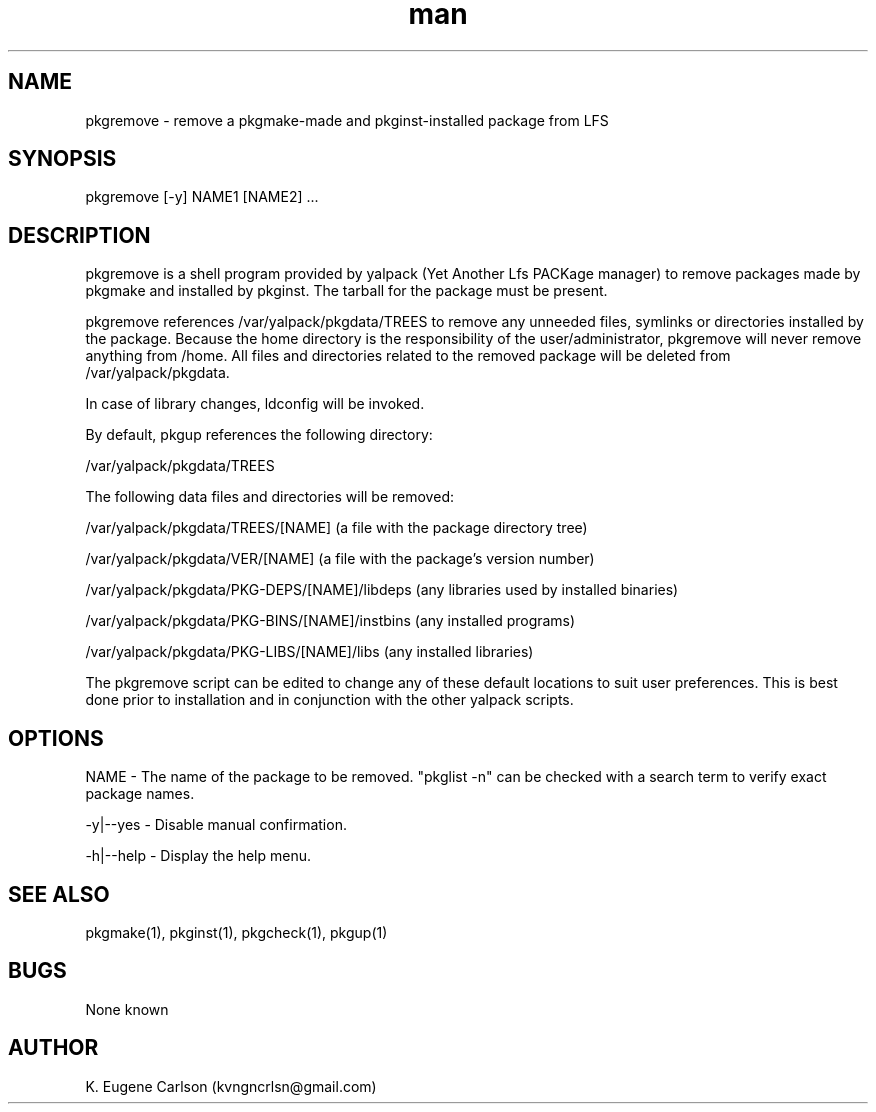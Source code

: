 .\" Manpage for pkgremove
.\" Contact (kvngncrlsn@gmail.com) to correct errors or typos.
.TH man 1 "5 May 2021" "0.1.1" "pkgremove man page"
.SH NAME
pkgremove \- remove a pkgmake-made and pkginst-installed package from LFS
.SH SYNOPSIS
pkgremove [-y] NAME1 [NAME2] ...
.SH DESCRIPTION
pkgremove is a shell program provided by yalpack (Yet Another Lfs PACKage manager) to remove packages made by pkgmake and installed by pkginst. The tarball for the package must be present.

pkgremove references /var/yalpack/pkgdata/TREES to remove any unneeded files, symlinks or directories installed by the package. Because the home directory is the responsibility of the user/administrator, pkgremove will never remove anything from /home. All files and directories related to the removed package will be deleted from /var/yalpack/pkgdata.

In case of library changes, ldconfig will be invoked.

By default, pkgup references the following directory:

\t /var/yalpack/pkgdata/TREES

The following data files and directories will be removed:

\t /var/yalpack/pkgdata/TREES/[NAME] (a file with the package directory tree)

\t /var/yalpack/pkgdata/VER/[NAME] (a file with the package's version number)

\t /var/yalpack/pkgdata/PKG-DEPS/[NAME]/libdeps (any libraries used by installed binaries)

\t /var/yalpack/pkgdata/PKG-BINS/[NAME]/instbins (any installed programs)

\t /var/yalpack/pkgdata/PKG-LIBS/[NAME]/libs (any installed libraries)

The pkgremove script can be edited to change any of these default locations to suit user preferences. This is best done prior to installation and in conjunction with the other yalpack scripts.
.SH OPTIONS
NAME - The name of the package to be removed. "pkglist -n" can be checked with a search term to verify exact package names.

-y|--yes - Disable manual confirmation.

-h|--help - Display the help menu.
.SH SEE ALSO
pkgmake(1), pkginst(1), pkgcheck(1), pkgup(1)
.SH BUGS
None known
.SH AUTHOR
K. Eugene Carlson (kvngncrlsn@gmail.com)
